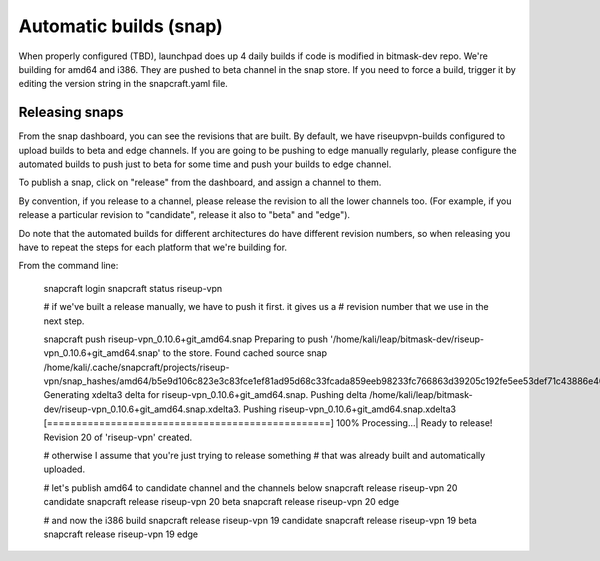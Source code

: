 Automatic builds (snap)
~~~~~~~~~~~~~~~~~~~~~~~

When properly configured (TBD), launchpad does up 4 daily builds if code is
modified in bitmask-dev repo. We're building for amd64 and i386. They are
pushed to beta channel in the snap store.  If you need to force a build,
trigger it by editing the version string in the snapcraft.yaml file.

Releasing snaps
----------------

From the snap dashboard, you can see the revisions that are built.
By default, we have riseupvpn-builds configured to upload builds to beta and
edge channels. If you are going to be pushing to edge manually regularly,
please configure the automated builds to push just to beta for some time and
push your builds to edge channel.

To publish a snap, click on "release" from the dashboard, and assign a channel to them.

By convention, if you release to a channel, please release the revision to all
the lower channels too.  (For example, if you release a particular revision to
"candidate", release it also to "beta" and "edge"). 

Do note that the automated builds for different architectures do have different revision
numbers, so when releasing you have to repeat the steps for each platform that
we're building for.

From the command line:

  snapcraft login
  snapcraft status riseup-vpn

  # if we've built a release manually, we have to push it first. it gives us a
  # revision number that we use in the next step.

  snapcraft push riseup-vpn_0.10.6+git_amd64.snap 
  Preparing to push '/home/kali/leap/bitmask-dev/riseup-vpn_0.10.6+git_amd64.snap' to the store.
  Found cached source snap /home/kali/.cache/snapcraft/projects/riseup-vpn/snap_hashes/amd64/b5e9d106c823e3c83fce1ef81ad95d68c33fcada859eeb98233fc766863d39205c192fe5ee53def71c43886e40d3ab5b.
  Generating xdelta3 delta for riseup-vpn_0.10.6+git_amd64.snap.
  Pushing delta /home/kali/leap/bitmask-dev/riseup-vpn_0.10.6+git_amd64.snap.xdelta3.
  Pushing riseup-vpn_0.10.6+git_amd64.snap.xdelta3 [=================================================] 100%
  Processing...|                                                                                                                                                                 
  Ready to release!
  Revision 20 of 'riseup-vpn' created.

  # otherwise I assume that you're just trying to release something
  # that was already built and automatically uploaded.

  # let's publish amd64 to candidate channel and the channels below
  snapcraft release riseup-vpn 20 candidate
  snapcraft release riseup-vpn 20 beta
  snapcraft release riseup-vpn 20 edge

  # and now the i386 build
  snapcraft release riseup-vpn 19 candidate
  snapcraft release riseup-vpn 19 beta
  snapcraft release riseup-vpn 19 edge

